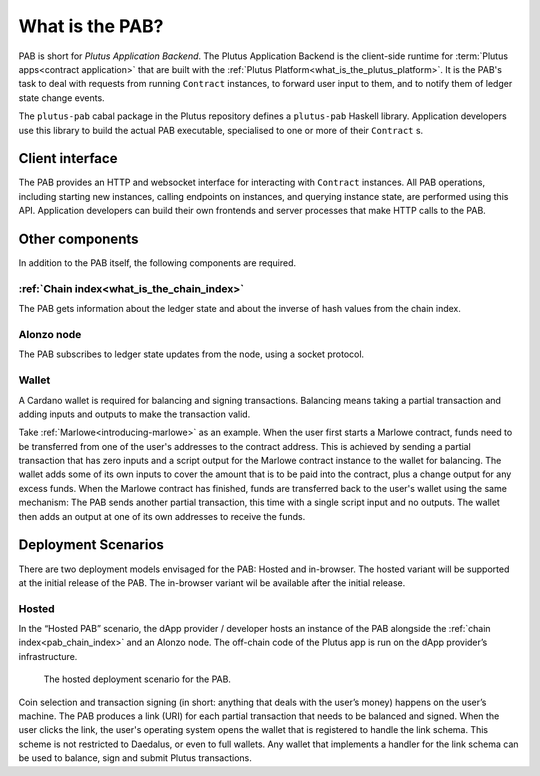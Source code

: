.. _what_is_the_pab:

What is the PAB?
================

PAB is short for *Plutus Application Backend*.
The Plutus Application Backend is the client-side runtime for :term:`Plutus apps<contract application>` that are built with the :ref:`Plutus Platform<what_is_the_plutus_platform>`.
It is the PAB's task to deal with requests from running ``Contract`` instances, to forward user input to them, and to notify them of ledger state change events.

.. TODO: Ref. to `Contract` type

The ``plutus-pab`` cabal package in the Plutus repository defines a ``plutus-pab`` Haskell library.
Application developers use this library to build the actual PAB executable, specialised to one or more of their ``Contract`` s.

Client interface
----------------

The PAB provides an HTTP and websocket interface for interacting with ``Contract`` instances.
All PAB operations, including starting new instances, calling endpoints on instances, and querying instance state, are performed using this API.
Application developers can build their own frontends and server processes that make HTTP calls to the PAB.

Other components
----------------

In addition to the PAB itself, the following components are required.

.. _pab_chain_index:

:ref:`Chain index<what_is_the_chain_index>`
~~~~~~~~~~~~~~~~~~~~~~~~~~~~~~~~~~~~~~~~~~~~

The PAB gets information about the ledger state and about the inverse of hash values from the chain index.

Alonzo node
~~~~~~~~~~~

The PAB subscribes to ledger state updates from the node, using a socket protocol.

Wallet
~~~~~~

A Cardano wallet is required for balancing and signing transactions.
Balancing means taking a partial transaction and adding inputs and outputs to make the transaction valid.

Take :ref:`Marlowe<introducing-marlowe>` as an example.
When the user first starts a Marlowe contract, funds need to be transferred from one of the user's addresses to the contract address.
This is achieved by sending a partial transaction that has zero inputs and a script output for the Marlowe contract instance to the wallet for balancing.
The wallet adds some of its own inputs to cover the amount that is to be paid into the contract, plus a change output for any excess funds.
When the Marlowe contract has finished, funds are transferred back to the user's wallet using the same mechanism:
The PAB sends another partial transaction, this time with a single script input and no outputs.
The wallet then adds an output at one of its own addresses to receive the funds.

Deployment Scenarios
--------------------

There are two deployment models envisaged for the PAB: Hosted and in-browser.
The hosted variant will be supported at the initial release of the PAB.
The in-browser variant wil be available after the initial release.

Hosted
~~~~~~

In the “Hosted PAB” scenario, the dApp provider / developer hosts an instance of the PAB alongside the :ref:`chain index<pab_chain_index>` and an Alonzo node.
The off-chain code of the Plutus app is run on the dApp provider’s infrastructure.

.. figure:: ./hosted-pab.png

    The hosted deployment scenario for the PAB.

Coin selection and transaction signing (in short: anything that deals with the user’s money) happens on the user’s machine.
The PAB produces a link (URI) for each partial transaction that needs to be balanced and signed.
When the user clicks the link, the user's operating system opens the wallet that is registered to handle the link schema.
This scheme is not restricted to Daedalus, or even to full wallets.
Any wallet that implements a handler for the link schema can be used to balance, sign and submit Plutus transactions.
